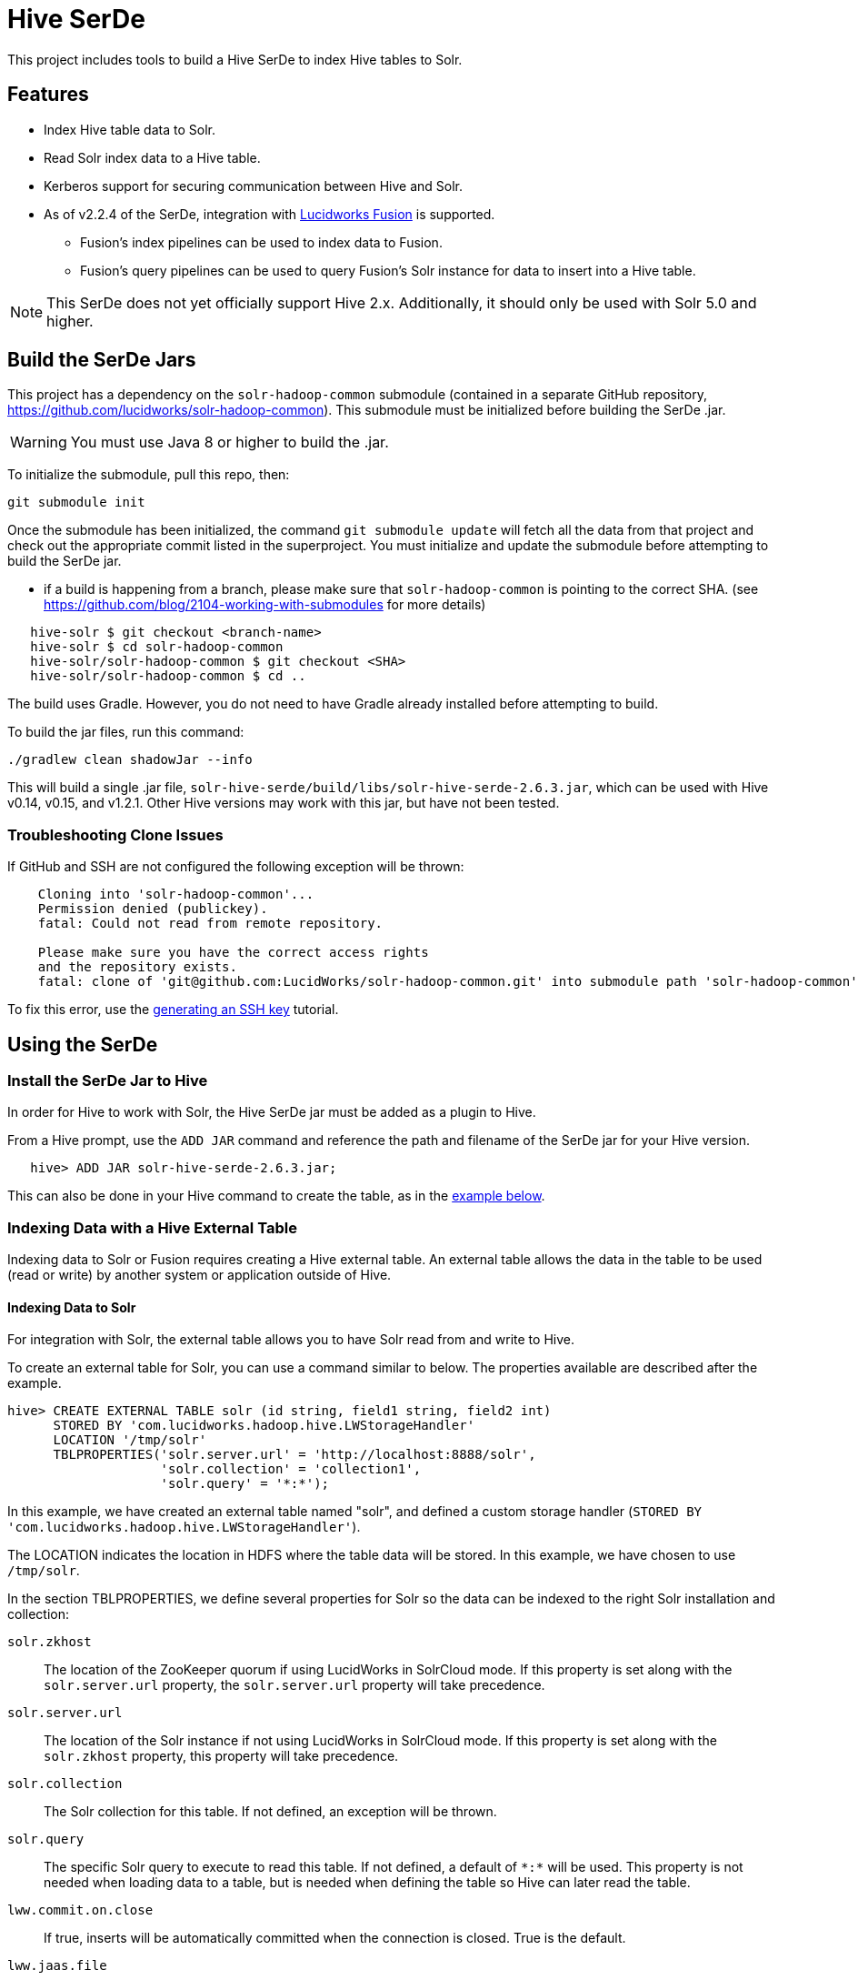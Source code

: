 :packageUser: solr
:connectorVersion: 2.6.3

= Hive SerDe

This project includes tools to build a Hive SerDe to index Hive tables to Solr.

// tag::hive-features[]
== Features

* Index Hive table data to Solr.
* Read Solr index data to a Hive table.
* Kerberos support for securing communication between Hive and Solr.
* As of v2.2.4 of the SerDe, integration with  http://lucidworks.com/fusion[Lucidworks Fusion] is supported.
** Fusion's index pipelines can be used to index data to Fusion.
** Fusion's query pipelines can be used to query Fusion's Solr instance for data to insert into a Hive table.
// end::hive-features[]


NOTE: This SerDe does not yet officially support Hive 2.x. Additionally, it should only be used with Solr 5.0 and higher.

// tag::build-hive[]
== Build the SerDe Jars

This project has a dependency on the `solr-hadoop-common` submodule (contained in a separate GitHub repository, https://github.com/lucidworks/solr-hadoop-common). This submodule must be initialized before building the SerDe .jar.

WARNING: You must use Java 8 or higher to build the .jar.

To initialize the submodule, pull this repo, then:

[source,bash]
git submodule init

Once the submodule has been initialized, the command `git submodule update` will fetch all the data from that project and check out the appropriate commit listed in the superproject. You must initialize and update the submodule before attempting to build the SerDe jar.

* if a build is happening from a branch, please make sure that `solr-hadoop-common` is pointing to the correct SHA.
(see https://github.com/blog/2104-working-with-submodules for more details)
[source]
----
   hive-solr $ git checkout <branch-name>
   hive-solr $ cd solr-hadoop-common
   hive-solr/solr-hadoop-common $ git checkout <SHA>
   hive-solr/solr-hadoop-common $ cd ..
----

The build uses Gradle. However, you do not need to have Gradle already installed before attempting to build.

To build the jar files, run this command:

[source,bash]
----
./gradlew clean shadowJar --info
----

This will build a single .jar file, `solr-hive-serde/build/libs/{packageUser}-hive-serde-{connectorVersion}.jar`, which can be used with Hive v0.14, v0.15, and v1.2.1.  Other Hive versions may work with this jar, but have not been tested.

=== Troubleshooting Clone Issues

If GitHub and SSH are not configured the following exception will be thrown:

[source]
----
    Cloning into 'solr-hadoop-common'...
    Permission denied (publickey).
    fatal: Could not read from remote repository.

    Please make sure you have the correct access rights
    and the repository exists.
    fatal: clone of 'git@github.com:LucidWorks/solr-hadoop-common.git' into submodule path 'solr-hadoop-common' failed
----

To fix this error, use the https://help.github.com/articles/generating-an-ssh-key/[generating an SSH key] tutorial.

// end::build-hive[]

// tag: using-serde[]
== Using the SerDe

// tag::install-hive[]
=== Install the SerDe Jar to Hive

In order for Hive to work with Solr, the Hive SerDe jar must be added as a plugin to Hive.

From a Hive prompt, use the `ADD JAR` command and reference the path and filename of the SerDe jar for your Hive version.

[source,subs="verbatim,attributes"]
   hive> ADD JAR {packageUser}-hive-serde-{connectorVersion}.jar;

This can also be done in your Hive command to create the table, as in the <<example-hive,example below>>.
// end::install-hive[]

// tag::create-table-intro[]
=== Indexing Data with a Hive External Table

Indexing data to Solr or Fusion requires creating a Hive external table. An external table allows the data in the table to be used (read or write) by another system or application outside of Hive.
// end::create-table-intro[]

// tag::index-solr[]
==== Indexing Data to Solr

For integration with Solr, the external table allows you to have Solr read from and write to Hive.

To create an external table for Solr, you can use a command similar to below. The properties available are described after the example.

[source,sql]
hive> CREATE EXTERNAL TABLE solr (id string, field1 string, field2 int)
      STORED BY 'com.lucidworks.hadoop.hive.LWStorageHandler'
      LOCATION '/tmp/solr'
      TBLPROPERTIES('solr.server.url' = 'http://localhost:8888/solr',
                    'solr.collection' = 'collection1',
                    'solr.query' = '*:*');

In this example, we have created an external table named "solr", and defined a custom storage handler (`STORED BY 'com.lucidworks.hadoop.hive.LWStorageHandler'`).

The LOCATION indicates the location in HDFS where the table data will be stored. In this example, we have chosen to use `/tmp/solr`.

In the section TBLPROPERTIES, we define several properties for Solr so the data can be indexed to the right Solr installation and collection:

`solr.zkhost`::
The location of the ZooKeeper quorum if using LucidWorks in SolrCloud mode. If this property is set along with the `solr.server.url` property, the `solr.server.url` property will take precedence.

`solr.server.url`::
The location of the Solr instance if not using LucidWorks in SolrCloud mode. If this property is set along with the `solr.zkhost` property, this property will take precedence.

`solr.collection`::
The Solr collection for this table. If not defined, an exception will be thrown.

`solr.query`::
The specific Solr query to execute to read this table. If not defined, a default of `\*:*` will be used. This property is not needed when loading data to a table, but is needed when defining the table so Hive can later read the table.

`lww.commit.on.close`::
If true, inserts will be automatically committed when the connection is closed. True is the default.

`lww.jaas.file`::
Used only when indexing to or reading from a Solr cluster secured with Kerberos.
+
This property defines the path to a JAAS file that contains a service principal and keytab location for a user who is authorized to read from and write to Solr and Hive.
+
The JAAS configuration file *must* be copied to the same path on every node where a Node Manager is running (i.e., every node where map/reduce tasks are executed). Here is a sample section of a JAAS file:
+
[source]
Client { --<1>
  com.sun.security.auth.module.Krb5LoginModule required
  useKeyTab=true
  keyTab="/data/solr-indexer.keytab" --<2>
  storeKey=true
  useTicketCache=true
  debug=true
  principal="solr-indexer@SOLRSERVER.COM"; --<3>
};
+
<1> The name of this section of the JAAS file. This name will be used with the `lww.jaas.appname` parameter.
<2> The location of the keytab file.
<3> The service principal name. This should be a different principal than the one used for Solr, but must have access to both Solr and Hive.

`lww.jaas.appname`::
Used only when indexing to or reading from a Solr cluster secured with Kerberos.
+
This property provides the name of the section in the JAAS file that includes the correct service principal and keytab path.

If the table needs to be dropped at a later time, you can use the DROP TABLE command in Hive. This will remove the metadata stored in the table in Hive, but will not modify the underlying data (in this case, the Solr index).

// end::index-solr[]

// tag::index-fusion[]
==== Indexing Data to Fusion
If you use Lucidworks Fusion, you can index data from Hive to Solr via Fusion's index pipelines. These pipelines allow you several options for further transforming your data.

[TIP]
====
If you are using Fusion v3.0.x, you already have the Hive SerDe in Fusion's `./apps/connectors/resources/lucid.hadoop/jobs` directory. The SerDe jar that supports Fusion is v2.2.4 or higher. This was released with Fusion 3.0.

If you are using Fusion 3.1.x, you will need to download the Hive SerDe from http://lucidworks.com/connectors/. Choose the proper Hadoop distribution and the resulting .zip file will include the Hive SerDe.

A 2.2.4 or higher jar built from this repository will also work with Fusion 2.4.x releases.
====

This is an example Hive command to create an external table to index documents in Fusion and to query the table later.

[source,sql]
----
hive> CREATE EXTERNAL TABLE fusion (id string, field1 string, field2 int)
      STORED BY 'com.lucidworks.hadoop.hive.FusionStorageHandler'
      LOCATION '/tmp/fusion'
      TBLPROPERTIES('fusion.endpoints' = 'http://localhost:8764/api/apollo/index-pipelines/<pipeline>/collections/<collection>/index',
                    'fusion.fail.on.error' = 'false',
                    'fusion.buffer.timeoutms' = '1000',
                    'fusion.batchSize' = '500',
                    'fusion.realm' = 'KERBEROS',
                    'fusion.user' = 'fusion-indexer@FUSIONSERVER.COM',
                    'java.security.auth.login.config' = '/path/to/JAAS/file',
                    'fusion.jaas.appname' = 'FusionClient',
                    'fusion.query.endpoints' = 'http://localhost:8764/api/apollo/query-pipelines/pipeline-id/collections/collection-id',
                    'fusion.query' = '*:*');
----

In this example, we have created an external table named "fusion", and defined a custom storage handler (`STORED BY 'com.lucidworks.hadoop.hive.FusionStorageHandler'`).

The LOCATION indicates the location in HDFS where the table data will be stored. In this example, we have chosen to use `/tmp/fusion`.

In the section TBLPROPERTIES, we define several properties for Fusion so the data can be indexed to the right Fusion installation and collection:

`fusion.endpoints`::
The full URL to the index pipeline in Fusion. The URL should include the pipeline name and the collection data will be indexed to.

`fusion.fail.on.error`::
If `true`, when an error is encountered, such as if a row could not be parsed, indexing will stop. This is `false` by default.

`fusion.buffer.timeoutms`::
The amount of time, in milliseconds, to buffer documents before sending them to Fusion. The default is 1000. Documents will be sent to Fusion when either this value or `fusion.batchSize` is met.

`fusion.batchSize`::
The number of documents to batch before sending the batch to Fusion. The default is 500. Documents will be sent to Fusion when either this value or `fusion.buffer.timeoutms` is met.

`fusion.realm`::
This is used with `fusion.user` and `fusion.password` to authenticate to Fusion for indexing data. Two options are supported, `KERBEROS` or `NATIVE`.
+
Kerberos authentication is supported with the additional definition of a JAAS file. The properties `java.security.auth.login.config` and `fusion.jaas.appname` are used to define the location of the JAAS file and the section of the file to use.
+
Native authentication uses a Fusion-defined username and password. This user must exist in Fusion, and have the proper permissions to index documents.

`fusion.user`::
The Fusion username or Kerberos principal to use for authentication to Fusion. If a Fusion username is used (`'fusion.realm' = 'NATIVE'`), the `fusion.password` must also be supplied.

`fusion.password`::
This property is not shown in the example above. The password for the `fusion.user` when the `fusion.realm` is `NATIVE`.

`java.security.auth.login.config`::
This property defines the path to a JAAS file that contains a service principal and keytab location for a user who is authorized to read from and write to Fusion and Hive.
+
The JAAS configuration file *must* be copied to the same path on every node where a Node Manager is running (i.e., every node where map/reduce tasks are executed). Here is a sample section of a JAAS file:
+
[source]
Client { --<1>
  com.sun.security.auth.module.Krb5LoginModule required
  useKeyTab=true
  keyTab="/data/fusion-indexer.keytab" --<2>
  storeKey=true
  useTicketCache=true
  debug=true
  principal="fusion-indexer@FUSIONSERVER.COM"; --<3>
};
+
<1> The name of this section of the JAAS file. This name will be used with the `fusion.jaas.appname` parameter.
<2> The location of the keytab file.
<3> The service principal name. This should be a different principal than the one used for Fusion, but must have access to both Fusion and Hive. This name is used with the `fusion.user` parameter described above.

`fusion.jaas.appname`::
Used only when indexing to or reading from Fusion when it is secured with Kerberos.
+
This property provides the name of the section in the JAAS file that includes the correct service principal and keytab path.

`fusion.query.endpoints`::
The full URL to a query pipeline in Fusion. The URL should include the pipeline name and the collection data will be read from. You should also specify the request handler to be used.
+
If you do not intend to query your Fusion data from Hive, you can skip this parameter.

`fusion.query`::
The query to run in Fusion to select records to be read into Hive. This is `\*:*` by default, which selects all records in the index.
+
If you do not intend to query your Fusion data from Hive, you can skip this parameter.

// end::index-fusion[]


// tag::query-hive[]
=== Query and Insert Data to Hive

Once the table is configured, any syntactically correct Hive query will be able to query the index.

For example, to select three fields named "id", "field1", and "field2" from the "solr" table, you would use a query such as:

`hive> SELECT id, field1, field2 FROM solr;`

Replace the table name as appropriate to use this example with your data.

To join data from tables, you can make a request such as:

[source,sql]
hive> SELECT id, field1, field2 FROM solr left
      JOIN sometable right
      WHERE left.id = right.id;

And finally, to insert data to a table, simply use the Solr table as the target for the Hive INSERT statement, such as:

[source,sql]
hive> INSERT INTO solr
      SELECT id, field1, field2 FROM sometable;

// end::query-hive[]

// tag::example-hive[]
=== Example Indexing Hive to Solr
Solr includes a small number of sample documents for use when getting started. One of these is a CSV file containing book metadata. This file is found in your Solr installation, at `$SOLR_HOME/example/exampledocs/books.csv`.

Using the sample `books.csv` file, we can see a detailed example of creating a table, loading data to it, and indexing that data to Solr.

[source,sql,subs="verbatim,attributes,callouts"]
----
CREATE TABLE books (id STRING, cat STRING, title STRING, price FLOAT, in_stock BOOLEAN, author STRING, series STRING, seq INT, genre STRING) ROW FORMAT DELIMITED FIELDS TERMINATED BY ','; --<1>

LOAD DATA LOCAL INPATH '/solr/example/exampledocs/books.csv' OVERWRITE INTO TABLE books; --<2>

ADD JAR {packageUser}-hive-serde-{connectorVersion}.jar; --<3>

CREATE EXTERNAL TABLE solr (id STRING, cat_s STRING, title_s STRING, price_f FLOAT, in_stock_b BOOLEAN, author_s STRING, series_s STRING, seq_i INT, genre_s STRING) --<4>
     STORED BY 'com.lucidworks.hadoop.hive.LWStorageHandler' --<5>
     LOCATION '/tmp/solr' --<6>
     TBLPROPERTIES('solr.zkhost' = 'zknode1:2181,zknode2:2181,zknode3:2181/solr',
                   'solr.collection' = 'gettingstarted',
                   'solr.query' = '*:*'), --<7>
                   'lww.jaas.file' = '/data/jaas-client.conf'; --<8>


INSERT OVERWRITE TABLE solr SELECT b.* FROM books b;
----

<1> Define the table `books`, and provide the field names and field types that will make up the table.
<2> Load the data from the `books.csv` file.
<3> Add the `{packageUser}-hive-serde-{connectorVersion}.jar` file to Hive. Note the jar name shown here omits the version information which will be included in the jar file you have. If you are using Hive 0.13, you must also use a jar specifically built for 0.13.
<4> Create an external table named `solr`, and provide the field names and field types that will make up the table. These will be the same field names as in your local Hive table, so we can index all of the same data to Solr.
<5> Define the custom storage handler provided by the `{packageUser}-hive-serde-{connectorVersion}.jar`.
<6> Define storage location in HDFS.
<7> The query to run in Solr to read records from Solr for use in Hive.
<8> Define the location of Solr (or ZooKeeper if using SolrCloud), the collection in Solr to index the data to, and the query to use when reading the table. This example also refers to a JAAS configuration file that will be used to authenticate to the Kerberized Solr cluster.

// end::example-hive[]
// end::using-serde[]

// tag::contribute[]
== How to Contribute

. Fork this repo i.e. <username|organization>/hadoop-solr, following the http://help.github.com/fork-a-repo/[fork a repo/] tutorial. Then, clone the forked repo on your local machine:
+
[source, git]
$ git clone https://github.com/<username|organization>/hadoop-solr.git
+
. Configure remotes with the https://help.github.com/articles/configuring-a-remote-for-a-fork/[configuring remotes] tutorial.
. Create a new branch:
+
[source]
$ git checkout -b new_branch
$ git push origin new_branch
+
Use the https://help.github.com/articles/creating-and-deleting-branches-within-your-repository/[creating branches] tutorial to create the branch from GitHub UI if you prefer.
+
. Develop on `new_branch` branch only, *do not merge `new_branch` to your master*. Commit changes to `new_branch` as often as you like:
+
[source]
$ git add <filename>
$ git commit -m 'commit message'
+
. Push your changes to GitHub.
+
[source]
$ git push origin new_branch
+
. Repeat the commit & push steps until your development is complete.
. Before submitting a pull request, fetch upstream changes that were done by other contributors:
+
[source]
$ git fetch upstream
+
. And update master locally:
+
[source]
$ git checkout master
$ git pull upstream master
+
. Merge master branch into `new_branch` in order to avoid conflicts:
+
[source]
$ git checkout new_branch
$ git merge master
+
. If conflicts happen, use the  https://help.github.com/articles/resolving-a-merge-conflict-from-the-command-line/[resolving merge conflicts] tutorial to fix them:
. Push master changes to `new_branch` branch
+
[source]
$ git push origin new_branch
+
. Add jUnits, as appropriate, to test your changes.
. When all testing is done, use the https://help.github.com/articles/creating-a-pull-request/[create a pull request] tutorial to submit your change to the repo.

[NOTE]
====
Please be sure that your pull request sends only your changes, and no others. Check it using the command:

[source]
git diff new_branch upstream/master
====

// end::contribute[]
